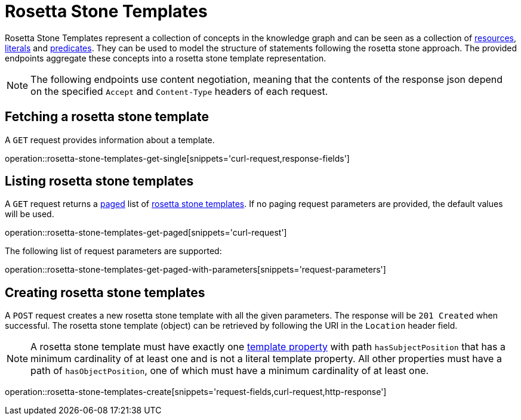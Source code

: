 = Rosetta Stone Templates

Rosetta Stone Templates represent a collection of concepts in the knowledge graph and can be seen as a collection of <<Resources,resources>>, <<Literals,literals>> and <<Predicates,predicates>>.
They can be used to model the structure of statements following the rosetta stone approach.
The provided endpoints aggregate these concepts into a rosetta stone template representation.

NOTE: The following endpoints use content negotiation, meaning that the contents of the response json depend on the specified `Accept` and `Content-Type` headers of each request.

[[rosetta-stone-templates-fetch]]
== Fetching a rosetta stone template

A `GET` request provides information about a template.

operation::rosetta-stone-templates-get-single[snippets='curl-request,response-fields']

[[rosetta-stone-templates-list]]
== Listing rosetta stone templates

A `GET` request returns a <<sorting-and-pagination,paged>> list of <<rosetta-stone-templates-fetch,rosetta stone templates>>.
If no paging request parameters are provided, the default values will be used.

operation::rosetta-stone-templates-get-paged[snippets='curl-request']

The following list of request parameters are supported:

operation::rosetta-stone-templates-get-paged-with-parameters[snippets='request-parameters']

[[rosetta-stone-templates-create]]
== Creating rosetta stone templates

A `POST` request creates a new rosetta stone template with all the given parameters.
The response will be `201 Created` when successful.
The rosetta stone template (object) can be retrieved by following the URI in the `Location` header field.

NOTE: A rosetta stone template must have exactly one <<template-properties,template property>> with path `hasSubjectPosition` that has a minimum cardinality of at least one and is not a literal template property.
      All other properties must have a path of `hasObjectPosition`, one of which must have a minimum cardinality of at least one.

operation::rosetta-stone-templates-create[snippets='request-fields,curl-request,http-response']
